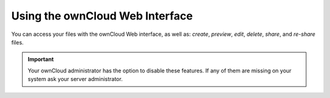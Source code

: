 ================================
Using the ownCloud Web Interface
================================

You can access your files with the ownCloud Web interface, as well as: *create*, *preview*, *edit*, *delete*, *share*, and *re-share* files. 

.. IMPORTANT::
   Your ownCloud administrator has the option to disable these features. If any
   of them are missing on your system ask your server administrator.

.. figure:: ../../images/files_page.png
   :alt: The Files view screen.

